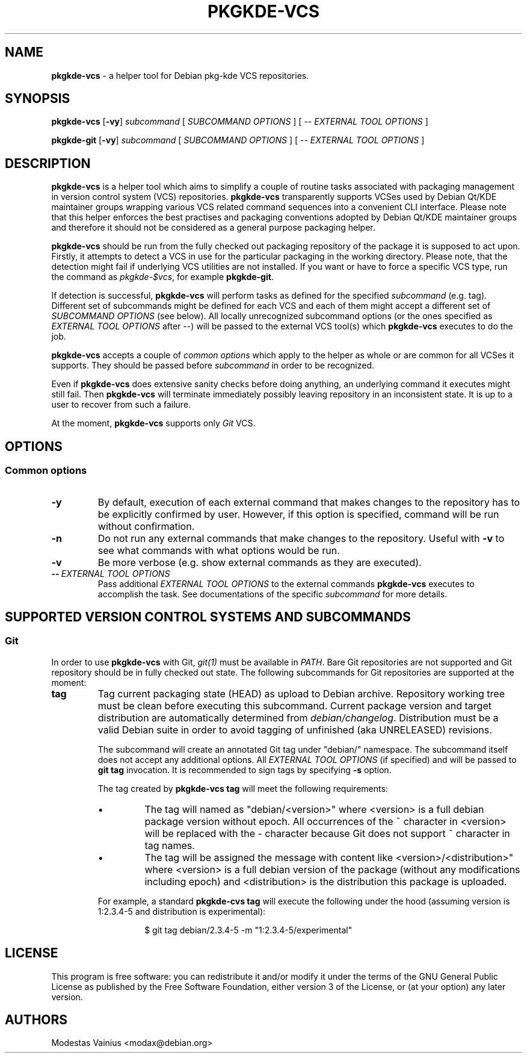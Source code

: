 .TH PKGKDE\-VCS 1 "2012-05-27" "0.15" "Debian KDE packaging VCS helper"
.SH NAME
.B pkgkde\-vcs
\- a helper tool for Debian pkg-kde VCS repositories.
.SH SYNOPSIS
.B pkgkde\-vcs
[\fB\-vy\fR] \fIsubcommand\fR [ \fISUBCOMMAND OPTIONS\fR ] [ -- \fIEXTERNAL TOOL OPTIONS\fR ]
.P
.B pkgkde\-git
[\fB\-vy\fR] \fIsubcommand\fR [ \fISUBCOMMAND OPTIONS\fR ] [ -- \fIEXTERNAL TOOL OPTIONS\fR ]
.SH DESCRIPTION
.B pkgkde\-vcs
is a helper tool which aims to simplify a couple of routine tasks associated
with packaging management in version control system (VCS) repositories.
\fBpkgkde\-vcs\fR transparently supports VCSes used by Debian Qt/KDE maintainer
groups wrapping various VCS related command sequences into a convenient CLI
interface. Please note that this helper enforces the best practises and
packaging conventions adopted by Debian Qt/KDE maintainer groups and therefore
it should not be considered as a general purpose packaging helper.

.B pkgkde\-vcs
should be run from the fully checked out packaging repository of the package it
is supposed to act upon. Firstly, it attempts to detect a VCS in use for
the particular packaging in the working directory. Please note, that the
detection might fail if underlying VCS utilities are not installed. If you want
or have to force a specific VCS type, run the command as \fIpkgkde\-$vcs\fR,
for example \fBpkgkde-git\fR.

If detection is successful, \fBpkgkde\-vcs\fR will perform tasks as defined for
the specified \fIsubcommand\fR (e.g. tag). Different set of subcommands might
be defined for each VCS and each of them might accept a different set of \fISUBCOMMAND
OPTIONS\fR (see below). All locally unrecognized subcommand options (or the
ones specified as \fIEXTERNAL TOOL OPTIONS\fR after \-\-) will be passed to the
external VCS tool(s) which \fBpkgkde\-vcs\fR executes to do the job.

.B pkgkde\-vcs
accepts a couple of \fIcommon options\fR which apply to the
helper as whole or are common for all VCSes it supports. They should be passed
before \fIsubcommand\fR in order to be recognized.

Even if \fBpkgkde\-vcs\fR does extensive sanity checks before doing anything,
an underlying command it executes might still fail. Then \fBpkgkde\-vcs\fR will
terminate immediately possibly leaving repository in an inconsistent state. It is
up to a user to recover from such a failure.

At the moment, \fBpkgkde\-vcs\fR supports only \fIGit\fR VCS.

.SH OPTIONS
.SS Common options
.TP
.B \-y
By default, execution of each external command that makes changes to the
repository has to be explicitly confirmed by user. However, if this option is
specified, command will be run without confirmation.
.TP
.B \-n
Do not run any external commands that make changes to the repository. Useful
with \fB\-v\fR to see what commands with what options would be run.
.TP
.B \-v
Be more verbose (e.g. show external commands as they are executed).
.TP
.BI \-\-\  "\fIEXTERNAL TOOL OPTIONS\fR"
Pass additional \fIEXTERNAL TOOL OPTIONS\fR to the external commands
\fBpkgkde\-vcs\fR executes to accomplish the task. See documentations of the
specific \fIsubcommand\fR for more details.

.SH SUPPORTED VERSION CONTROL SYSTEMS AND SUBCOMMANDS
.SS Git
In order to use \fBpkgkde\-vcs\fR with Git, \fIgit(1)\fR must be available in \fIPATH\fR.
Bare Git repositories are not supported and Git repository should be in fully checked out
state. The following subcommands for Git repositories are supported at the moment:
.TP
.B tag
Tag current packaging state (HEAD) as upload to Debian archive. Repository
working tree must be clean before executing this subcommand. Current package
version and target distribution are automatically determined from
\fIdebian/changelog\fR. Distribution must be a valid Debian suite in order to
avoid tagging of unfinished (aka UNRELEASED) revisions.

The subcommand will create an annotated Git tag under "debian/" namespace. The
subcommand itself does not accept any additional options. All \fIEXTERNAL TOOL
OPTIONS\fR (if specified) and will be passed to \fBgit tag\fR invocation. It is
recommended to sign tags by specifying \fB-s\fR option.

The tag created by \fBpkgkde\-vcs tag\fR will meet the following requirements:
.RS
.IP \(bu
The tag will named as "debian/<version>" where <version> is a full debian
package version without epoch. All occurrences of the ~ character in <version>
will be replaced with the \- character because Git does not support ~ character
in tag names.
.IP \(bu
The tag will be assigned the message with content like
<version>/<distribution>" where <version> is a full debian version of the
package (without any modifications including epoch) and <distribution> is the
distribution this package is uploaded.
.P
For example, a standard \fBpkgkde\-cvs tag\fR will execute the following under
the hood (assuming version is 1:2.3.4-5 and distribution is experimental):
.P
.RS
$ git tag debian/2.3.4-5 \-m "1:2.3.4-5/experimental"
.RE
.SH LICENSE
.P
This program is free software: you can redistribute it and/or modify
it under the terms of the GNU General Public License as published by
the Free Software Foundation, either version 3 of the License, or
(at your option) any later version.
.SH AUTHORS
Modestas Vainius <modax@debian.org>
